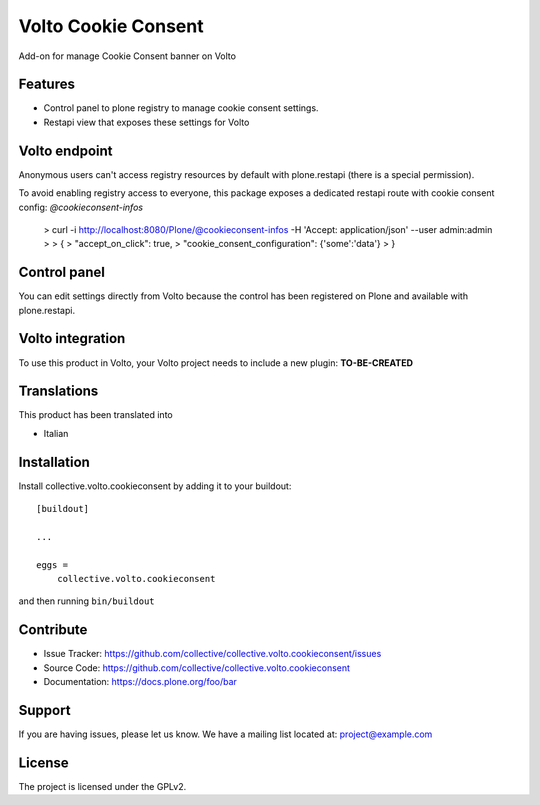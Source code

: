 .. This README is meant for consumption by humans and pypi. Pypi can render rst files so please do not use Sphinx features.
   If you want to learn more about writing documentation, please check out: http://docs.plone.org/about/documentation_styleguide.html
   This text does not appear on pypi or github. It is a comment.

====================
Volto Cookie Consent
====================

Add-on for manage Cookie Consent banner on Volto

Features
--------

- Control panel to plone registry to manage cookie consent settings.
- Restapi view that exposes these settings for Volto

Volto endpoint
--------------

Anonymous users can't access registry resources by default with plone.restapi (there is a special permission).

To avoid enabling registry access to everyone, this package exposes a dedicated restapi route with cookie consent config: *@cookieconsent-infos*

    > curl -i http://localhost:8080/Plone/@cookieconsent-infos -H 'Accept: application/json' --user admin:admin
    >
    > {
    >   "accept_on_click": true,
    >   "cookie_consent_configuration": {'some':'data'}
    > }

Control panel
-------------

You can edit settings directly from Volto because the control has been registered on Plone and available with plone.restapi.


Volto integration
-----------------

To use this product in Volto, your Volto project needs to include a new plugin: **TO-BE-CREATED**


Translations
------------

This product has been translated into

- Italian


Installation
------------

Install collective.volto.cookieconsent by adding it to your buildout::

    [buildout]

    ...

    eggs =
        collective.volto.cookieconsent


and then running ``bin/buildout``


Contribute
----------

- Issue Tracker: https://github.com/collective/collective.volto.cookieconsent/issues
- Source Code: https://github.com/collective/collective.volto.cookieconsent
- Documentation: https://docs.plone.org/foo/bar


Support
-------

If you are having issues, please let us know.
We have a mailing list located at: project@example.com


License
-------

The project is licensed under the GPLv2.

